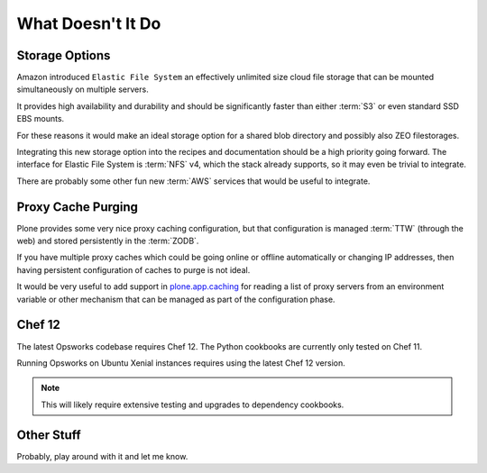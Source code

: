 ==================
What Doesn't It Do
==================

Storage Options
===============

Amazon introduced ``Elastic File System`` an effectively unlimited
size cloud file storage that can be mounted simultaneously on multiple
servers.

It provides high availability and durability and should be
significantly faster than either :term:`S3` or even standard SSD EBS mounts.

For these reasons it would make an ideal storage option for a shared blob directory and
possibly also ZEO filestorages.

Integrating this new storage option into the recipes and documentation should
be a high priority going forward.
The interface for Elastic File System is :term:`NFS` v4, which the stack already supports, so it may even be trivial to integrate.

There are probably some other fun new :term:`AWS` services that would be useful to integrate.


Proxy Cache Purging
===================

Plone provides some very nice proxy caching configuration, but that
configuration is managed :term:`TTW` (through the web) and stored persistently in the :term:`ZODB`.

If you have multiple proxy caches which could be going online or offline automatically or
changing IP addresses, then having persistent configuration of caches to purge
is not ideal.

It would be very useful to add support in `plone.app.caching <https://github.com/plone/plone.app.caching>`_
for reading a list of proxy servers from an environment variable or other mechanism that can
be managed as part of the configuration phase.


Chef 12
=======

The latest Opsworks codebase requires Chef 12.
The Python cookbooks are currently only tested on Chef 11.

Running Opsworks on Ubuntu Xenial instances requires using the latest Chef 12 version.

.. note::

   This will likely require extensive testing and upgrades to dependency cookbooks.


Other Stuff
===========

Probably, play around with it and let me know.
